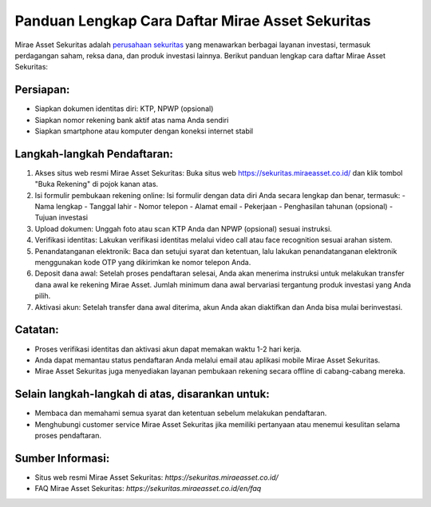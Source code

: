 Panduan Lengkap Cara Daftar Mirae Asset Sekuritas
===================================================

Mirae Asset Sekuritas adalah `perusahaan sekuritas <https://navi.id>`_ yang menawarkan berbagai layanan investasi, termasuk perdagangan saham, reksa dana, dan produk investasi lainnya. Berikut panduan lengkap cara daftar Mirae Asset Sekuritas:

Persiapan:
----------

- Siapkan dokumen identitas diri: KTP, NPWP (opsional)
- Siapkan nomor rekening bank aktif atas nama Anda sendiri
- Siapkan smartphone atau komputer dengan koneksi internet stabil

Langkah-langkah Pendaftaran:
-----------------------------

1. Akses situs web resmi Mirae Asset Sekuritas: Buka situs web https://sekuritas.miraeasset.co.id/ dan klik tombol "Buka Rekening" di pojok kanan atas.
   
2. Isi formulir pembukaan rekening online: Isi formulir dengan data diri Anda secara lengkap dan benar, termasuk:
   - Nama lengkap
   - Tanggal lahir
   - Nomor telepon
   - Alamat email
   - Pekerjaan
   - Penghasilan tahunan (opsional)
   - Tujuan investasi
   
3. Upload dokumen: Unggah foto atau scan KTP Anda dan NPWP (opsional) sesuai instruksi.

4. Verifikasi identitas: Lakukan verifikasi identitas melalui video call atau face recognition sesuai arahan sistem.

5. Penandatanganan elektronik: Baca dan setujui syarat dan ketentuan, lalu lakukan penandatanganan elektronik menggunakan kode OTP yang dikirimkan ke nomor telepon Anda.

6. Deposit dana awal: Setelah proses pendaftaran selesai, Anda akan menerima instruksi untuk melakukan transfer dana awal ke rekening Mirae Asset. Jumlah minimum dana awal bervariasi tergantung produk investasi yang Anda pilih.

7. Aktivasi akun: Setelah transfer dana awal diterima, akun Anda akan diaktifkan dan Anda bisa mulai berinvestasi.

Catatan:
--------

- Proses verifikasi identitas dan aktivasi akun dapat memakan waktu 1-2 hari kerja.
- Anda dapat memantau status pendaftaran Anda melalui email atau aplikasi mobile Mirae Asset Sekuritas.
- Mirae Asset Sekuritas juga menyediakan layanan pembukaan rekening secara offline di cabang-cabang mereka.

Selain langkah-langkah di atas, disarankan untuk:
-------------------------------------------------
- Membaca dan memahami semua syarat dan ketentuan sebelum melakukan pendaftaran.
- Menghubungi customer service Mirae Asset Sekuritas jika memiliki pertanyaan atau menemui kesulitan selama proses pendaftaran.

Sumber Informasi:
------------------

- Situs web resmi Mirae Asset Sekuritas: `https://sekuritas.miraeasset.co.id/`
- FAQ Mirae Asset Sekuritas: `https://sekuritas.miraeasset.co.id/en/faq`
